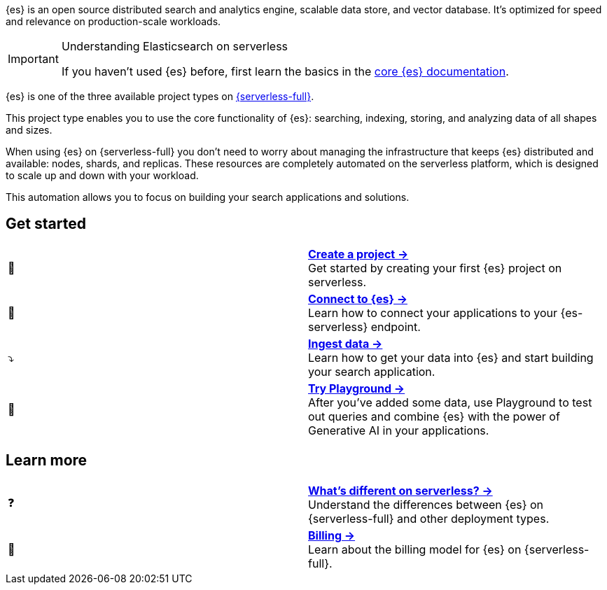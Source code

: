 // ℹ️ THIS CONTENT IS RENDERERED ON THE index-serverless-elasticsearch.asciidoc PAGE
// Use the id <<what-is-elasticsearch-serverless>> to link to this page

// :description: Build search solutions and applications with {es-serverless}.
// :keywords: serverless, elasticsearch, overview

{es} is an open source distributed search and analytics engine, scalable data store, and vector database. It's optimized for speed and relevance on production-scale workloads.

.Understanding Elasticsearch on serverless
[IMPORTANT]
====
If you haven't used {es} before, first learn the basics in the https://www.elastic.co/guide/en/elasticsearch/reference/current/elasticsearch-intro.html[core {es} documentation].
====

{es} is one of the three available project types on <<intro,{serverless-full}>>.

This project type enables you to use the core functionality of {es}: searching, indexing, storing, and analyzing data of all shapes and sizes.

When using {es} on {serverless-full} you don’t need to worry about managing the infrastructure that keeps {es} distributed and available: nodes, shards, and replicas. These resources are completely automated on the serverless platform, which is designed to scale up and down with your workload.

This automation allows you to focus on building your search applications and solutions.

[discrete]
[[elasticsearch-overview-get-started]]
== Get started 

[cols="2"]
|===
| 🚀
a| [.card-title]#<<elasticsearch-get-started,*Create a project →*>># +
Get started by creating your first {es} project on serverless.

| 🔌
a| [.card-title]#<<elasticsearch-connecting-to-es-serverless-endpoint,*Connect to {es} →*>># +
Learn how to connect your applications to your {es-serverless} endpoint.

| ⤵️
a| [.card-title]#<<elasticsearch-ingest-your-data,*Ingest data →*>># +
Learn how to get your data into {es} and start building your search application.

| 🛝
a| [.card-title]#https://www.elastic.co/guide/en/kibana/master/playground.html[*Try Playground →*]# +
After you've added some data, use Playground to test out queries and combine {es} with the power of Generative AI in your applications.
|===

[discrete]
[[elasticsearch-overview-learn-more]]
== Learn more

[cols="2"]
|===
| ❓
a| [.card-title]#<<elasticsearch-differences,*What's different on serverless? →*>># +
Understand the differences between {es} on {serverless-full} and other deployment types.

| 🧾
a| [.card-title]#<<elasticsearch-billing,*Billing →*>># +
Learn about the billing model for {es} on {serverless-full}.
|===
